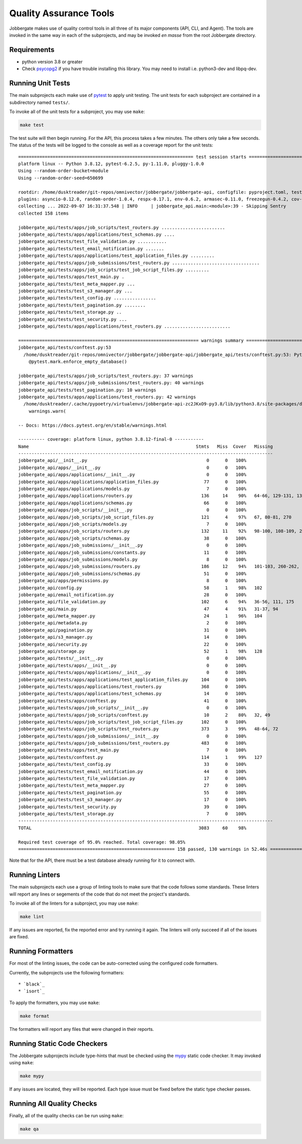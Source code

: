 =========================
 Quality Assurance Tools
=========================

Jobbergate makes use of quality control tools in all three of its major components (API,
CLI, and Agent). The tools are invoked in the same way in each of the subprojects, and
may be invoked *en masse* from the root Jobbergate directory.

Requirements
------------

* python version 3.8 or greater
* Check `psycopg2`_ if you have trouble installing this library. You may need to install i.e. python3-dev and libpq-dev.
  
Running Unit Tests
------------------

The main subprojects each make use of `pytest`_ to apply unit testing. The unit tests
for each subproject are contained in a subdirectory named ``tests/``.

To invoke all of the unit tests for a subproject, you may use ``make``:

.. code-block:: console

   make test


The test suite will then begin running. For the API, this process takes a few minutes.
The others only take a few seconds. The status of the tests will be logged to the
console as well as a coverage report for the unit tests::

   ================================================================== test session starts ===================================================================
   platform linux -- Python 3.8.12, pytest-6.2.5, py-1.11.0, pluggy-1.0.0
   Using --random-order-bucket=module
   Using --random-order-seed=650699

   rootdir: /home/dusktreader/git-repos/omnivector/jobbergate/jobbergate-api, configfile: pyproject.toml, testpaths: jobbergate_api/tests
   plugins: asyncio-0.12.0, random-order-1.0.4, respx-0.17.1, env-0.6.2, armasec-0.11.0, freezegun-0.4.2, cov-2.12.1, anyio-3.5.0
   collecting ... 2022-09-07 16:31:37.548 | INFO     | jobbergate_api.main:<module>:39 - Skipping Sentry
   collected 158 items

   jobbergate_api/tests/apps/job_scripts/test_routers.py ........................                                                                     [ 15%]
   jobbergate_api/tests/apps/applications/test_schemas.py ....                                                                                        [ 17%]
   jobbergate_api/tests/test_file_validation.py ...........                                                                                           [ 24%]
   jobbergate_api/tests/test_email_notification.py .......                                                                                            [ 29%]
   jobbergate_api/tests/apps/applications/test_application_files.py .........                                                                         [ 34%]
   jobbergate_api/tests/apps/job_submissions/test_routers.py .................................                                                        [ 55%]
   jobbergate_api/tests/apps/job_scripts/test_job_script_files.py .........                                                                           [ 61%]
   jobbergate_api/tests/apps/test_main.py .                                                                                                           [ 62%]
   jobbergate_api/tests/test_meta_mapper.py ...                                                                                                       [ 63%]
   jobbergate_api/tests/test_s3_manager.py ...                                                                                                        [ 65%]
   jobbergate_api/tests/test_config.py ................                                                                                               [ 75%]
   jobbergate_api/tests/test_pagination.py ........                                                                                                   [ 81%]
   jobbergate_api/tests/test_storage.py ..                                                                                                            [ 82%]
   jobbergate_api/tests/test_security.py ...                                                                                                          [ 84%]
   jobbergate_api/tests/apps/applications/test_routers.py .........................                                                                   [100%]

   ==================================================================== warnings summary ====================================================================
   jobbergate_api/tests/conftest.py:53
     /home/dusktreader/git-repos/omnivector/jobbergate/jobbergate-api/jobbergate_api/tests/conftest.py:53: PytestUnknownMarkWarning: Unknown pytest.mark.enforce_empty_database - is this a typo?  You can register custom marks to avoid this warning - for details, see https://docs.pytest.org/en/stable/mark.html
       @pytest.mark.enforce_empty_database()

   jobbergate_api/tests/apps/job_scripts/test_routers.py: 37 warnings
   jobbergate_api/tests/apps/job_submissions/test_routers.py: 40 warnings
   jobbergate_api/tests/test_pagination.py: 10 warnings
   jobbergate_api/tests/apps/applications/test_routers.py: 42 warnings
     /home/dusktreader/.cache/pypoetry/virtualenvs/jobbergate-api-zc2JKxO9-py3.8/lib/python3.8/site-packages/databases/backends/postgres.py:114: DeprecationWarning: The `Row.keys()` method is deprecated to mimic SQLAlchemy behaviour, use `Row._mapping.keys()` instead.
       warnings.warn(

   -- Docs: https://docs.pytest.org/en/stable/warnings.html

   ---------- coverage: platform linux, python 3.8.12-final-0 -----------
   Name                                                               Stmts   Miss  Cover   Missing
   ------------------------------------------------------------------------------------------------
   jobbergate_api/__init__.py                                             0      0   100%
   jobbergate_api/apps/__init__.py                                        0      0   100%
   jobbergate_api/apps/applications/__init__.py                           0      0   100%
   jobbergate_api/apps/applications/application_files.py                 77      0   100%
   jobbergate_api/apps/applications/models.py                             7      0   100%
   jobbergate_api/apps/applications/routers.py                          136     14    90%   64-66, 129-131, 136-137, 210-212, 331-332, 341
   jobbergate_api/apps/applications/schemas.py                           66      0   100%
   jobbergate_api/apps/job_scripts/__init__.py                            0      0   100%
   jobbergate_api/apps/job_scripts/job_script_files.py                  121      4    97%   67, 80-81, 270
   jobbergate_api/apps/job_scripts/models.py                              7      0   100%
   jobbergate_api/apps/job_scripts/routers.py                           132     11    92%   98-100, 108-109, 235-237, 267-269, 301
   jobbergate_api/apps/job_scripts/schemas.py                            38      0   100%
   jobbergate_api/apps/job_submissions/__init__.py                        0      0   100%
   jobbergate_api/apps/job_submissions/constants.py                      11      0   100%
   jobbergate_api/apps/job_submissions/models.py                          8      0   100%
   jobbergate_api/apps/job_submissions/routers.py                       186     12    94%   101-103, 260-262, 382, 395-400, 406, 449
   jobbergate_api/apps/job_submissions/schemas.py                        51      0   100%
   jobbergate_api/apps/permissions.py                                     8      0   100%
   jobbergate_api/config.py                                              58      1    98%   102
   jobbergate_api/email_notification.py                                  28      0   100%
   jobbergate_api/file_validation.py                                    102      6    94%   36-56, 111, 175
   jobbergate_api/main.py                                                47      4    91%   31-37, 94
   jobbergate_api/meta_mapper.py                                         24      1    96%   104
   jobbergate_api/metadata.py                                             2      0   100%
   jobbergate_api/pagination.py                                          31      0   100%
   jobbergate_api/s3_manager.py                                          14      0   100%
   jobbergate_api/security.py                                            22      0   100%
   jobbergate_api/storage.py                                             52      1    98%   128
   jobbergate_api/tests/__init__.py                                       0      0   100%
   jobbergate_api/tests/apps/__init__.py                                  0      0   100%
   jobbergate_api/tests/apps/applications/__init__.py                     0      0   100%
   jobbergate_api/tests/apps/applications/test_application_files.py     104      0   100%
   jobbergate_api/tests/apps/applications/test_routers.py               368      0   100%
   jobbergate_api/tests/apps/applications/test_schemas.py                14      0   100%
   jobbergate_api/tests/apps/conftest.py                                 41      0   100%
   jobbergate_api/tests/apps/job_scripts/__init__.py                      0      0   100%
   jobbergate_api/tests/apps/job_scripts/conftest.py                     10      2    80%   32, 49
   jobbergate_api/tests/apps/job_scripts/test_job_script_files.py       102      0   100%
   jobbergate_api/tests/apps/job_scripts/test_routers.py                373      3    99%   48-64, 72
   jobbergate_api/tests/apps/job_submissions/__init__.py                  0      0   100%
   jobbergate_api/tests/apps/job_submissions/test_routers.py            483      0   100%
   jobbergate_api/tests/apps/test_main.py                                 7      0   100%
   jobbergate_api/tests/conftest.py                                     114      1    99%   127
   jobbergate_api/tests/test_config.py                                   33      0   100%
   jobbergate_api/tests/test_email_notification.py                       44      0   100%
   jobbergate_api/tests/test_file_validation.py                          17      0   100%
   jobbergate_api/tests/test_meta_mapper.py                              27      0   100%
   jobbergate_api/tests/test_pagination.py                               55      0   100%
   jobbergate_api/tests/test_s3_manager.py                               17      0   100%
   jobbergate_api/tests/test_security.py                                 39      0   100%
   jobbergate_api/tests/test_storage.py                                   7      0   100%
   ------------------------------------------------------------------------------------------------
   TOTAL                                                               3083     60    98%

   Required test coverage of 95.0% reached. Total coverage: 98.05%
   =========================================================== 158 passed, 130 warnings in 52.46s ===========================================================


Note that for the API, there must be a test database already running for it to connect
with.


Running Linters
---------------

The main subprojects each use a group of linting tools to make sure that the code
follows some standards. These linters will report any lines or segements of the code
that do not meet the project's standards.

To invoke all of the linters for a subproject, you may use ``make``:

.. code-block:: console

   make lint


If any issues are reported, fix the reported error and try running it again. The linters
will only succeed if all of the issues are fixed.


Running Formatters
------------------

For most of the linting issues, the code can be auto-corrected using the configured
code formatters.

Currently, the subprojects use the following formatters::

* `black`_
* `isort`_

To apply the formatters, you may use ``make``:

.. code-block:: console

   make format


The formatters will report any files that were changed in their reports.


Running Static Code Checkers
----------------------------

The Jobbergate subprojects include type-hints that must be checked using the `mypy`_
static code checker. It may invoked using ``make``:

.. code-block:: console

   make mypy

If any issues are located, they will be reported. Each type issue must be fixed before
the static type checker passes.


Running All Quality Checks
--------------------------

Finally, all of the quality checks can be run using ``make``:

.. code-block:: console

   make qa


.. _pytest: https://docs.pytest.org/en/7.1.x/
.. _black: https://black.readthedocs.io/en/stable/
.. _isort: https://github.com/PyCQA/isort
.. _mypy: http://www.mypy-lang.org/
.. _psycopg2: https://www.psycopg.org/docs/install.html

